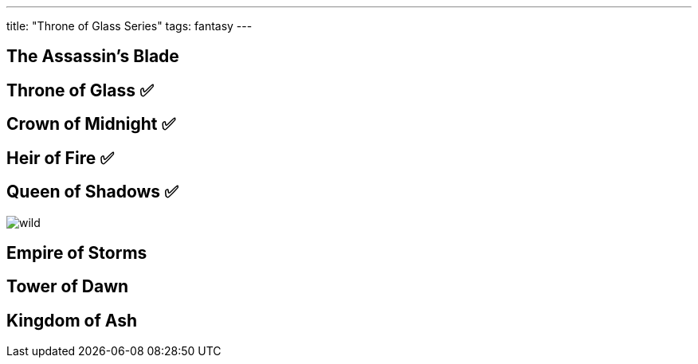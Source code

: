 ---
title: "Throne of Glass Series"
tags: fantasy
---

== The Assassin's Blade 

== Throne of Glass ✅

== Crown of Midnight ✅

== Heir of Fire ✅

== Queen of Shadows ✅

image::/images/books/qos/wild.jpeg[]

== Empire of Storms

== Tower of Dawn

== Kingdom of Ash